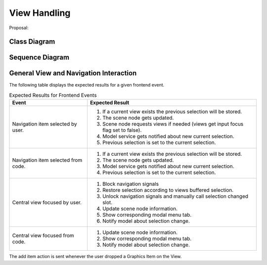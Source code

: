 View Handling
=============

Proposal:

Class Diagram
*************

.. image:: images/view_handling_class.png
    :scale: 50%

Sequence Diagram
****************

.. image:: images/view_handling_sequence.png
    :scale: 50%

General View and Navigation Interaction
***************************************

The following table displays the expected results for a given frontend event.

.. list-table:: Expected Results for Frontend Events
   :header-rows: 1

   * - Event
     - Expected Result

   * - Navigation item selected by user.
     - #. If a current view exists the previous selection will be stored.
       #. The scene node gets updated.
       #. Scene node requests views if needed (views get input focus flag set to false).
       #. Model service gets notified about new current selection.
       #. Previous selection is set to the current selection.

   * - Navigation item selected from code.
     - #. If a current view exists the previous selection will be stored.
       #. The scene node gets updated.
       #. Model service gets notified about new current selection.
       #. Previous selection is set to the current selection.

   * - Central view focused by user.
     - #. Block navigation signals
       #. Restore selection according to views buffered selection.
       #. Unlock navigation signals and manually call selection changed slot.
       #. Update scene node information.
       #. Show corresponding modal menu tab.
       #. Notify model about selection change.

   * - Central view focused from code.
     - #. Update scene node information.
       #. Show corresponding modal menu tab.
       #. Notify model about selection change.

The add item action is sent whenever the user dropped a Graphics Item on the View.